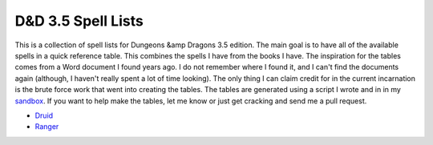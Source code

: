D&D 3.5 Spell Lists
===================

This is a collection of spell lists for Dungeons &amp Dragons 3.5
edition.  The main goal is to have all of the available spells in a
quick reference table.  This combines the spells I have from the books I
have.  The inspiration for the tables comes from a Word document I found
years ago.  I do not remember where I found it, and I can't find the
documents again (although, I haven't really spent a lot of time
looking).  The only thing I can claim credit for in the current
incarnation is the brute force work that went into creating the tables.
The tables are generated using a script I wrote and in in my sandbox_.
If you want to help make the tables, let me know or just get cracking
and send me a pull request.

-   `Druid <druid.html>`_
-   `Ranger <ranger.html>`_

.. todo:: Migrate the generation of the spell lists from my sandbox to
   an extension

.. _sandbox: http://github.com/kprussing/mysandbox
